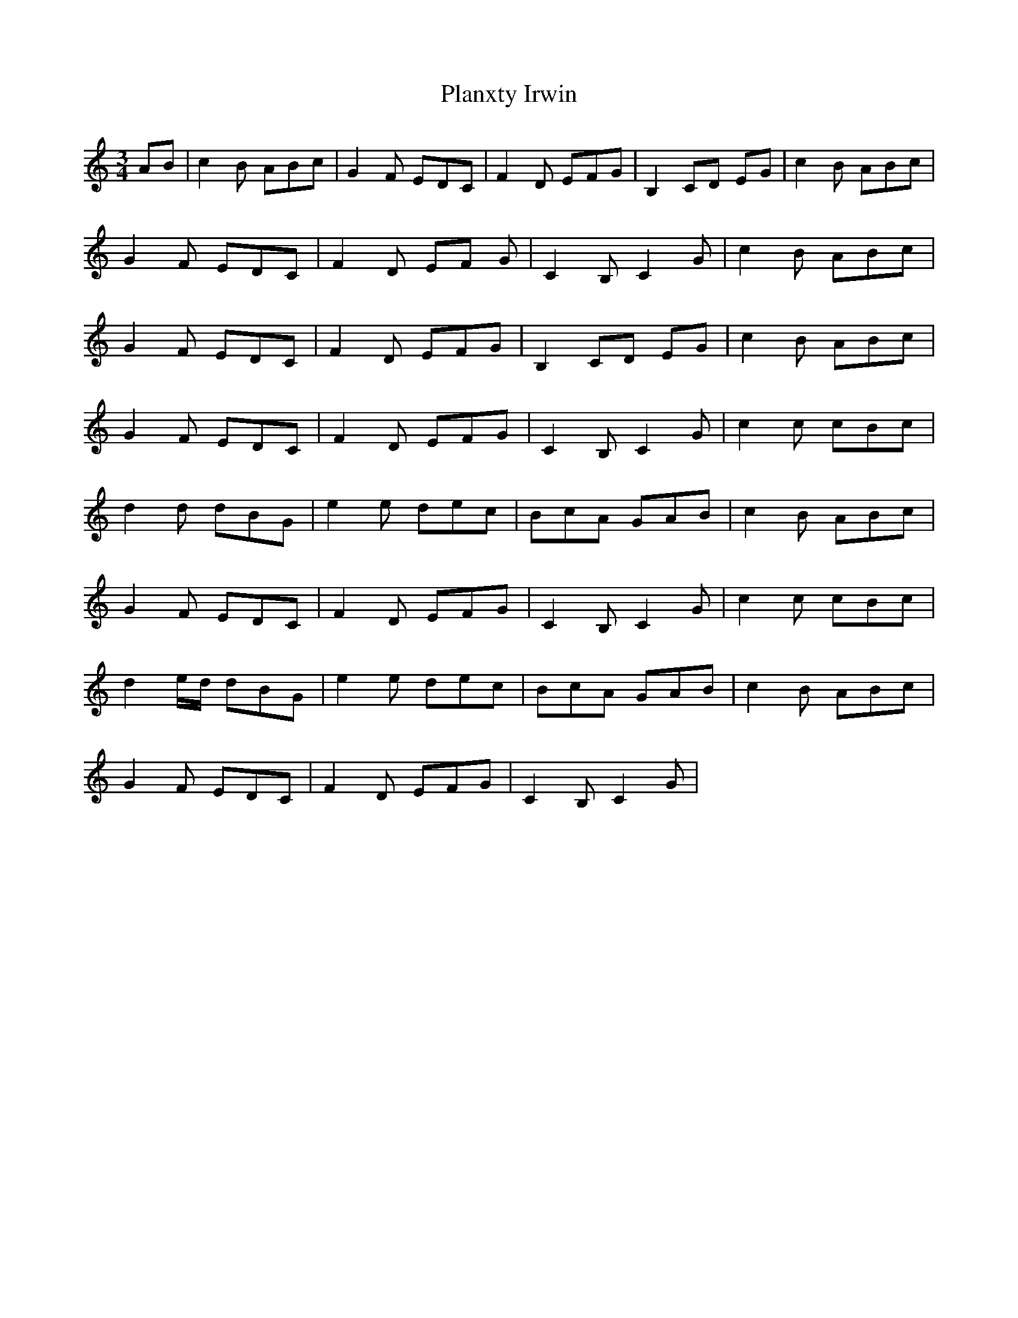 X: 32574
T: Planxty Irwin
R: waltz
M: 3/4
K: Cmajor
AB|c2 B ABc|G2F EDC|F2 D EFG|B,2 CD EG|c2B ABc|
G2F EDC|F2 D EF G|C2B, C2 G|c2 B ABc|
G2F EDC|F2 D EFG|B,2 CD EG|c2 B ABc|
G2F EDC|F2 D EFG|C2B, C2 G|c2c cBc|
d2d dBG|e2 e dec|BcA GAB|c2 B ABc|
G2F EDC|F2 D EFG|C2B, C2 G|c2c cBc|
d2e/d/ dBG|e2 e dec|BcA GAB|c2 B ABc|
G2F EDC|F2 D EFG|C2B, C2 G|

